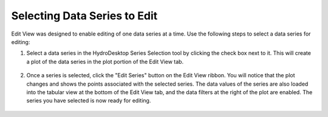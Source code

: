 .. index:: Selecting DataSeries to Edit

Selecting Data Series to Edit
=====================================================
  
Edit View was designed to enable editing of one data series at a time.  Use the following steps to select a data series for editing:

1. Select a data series in the HydroDesktop Series Selection tool by clicking the check box next to it.  This will create a plot of the data series in the plot portion of the Edit View tab.

.. figure:: ./images/Edit_image001.png
  :align: center 

2. Once a series is selected, click the "Edit Series" button on the Edit View ribbon.  You will notice that the plot changes and shows the points associated with the selected series.  The data values of the series are also loaded into the tabular view at the bottom of the Edit View tab, and the data filters at the right of the plot are enabled.  The series you have selected is now ready for editing.

.. figure:: ./images/Edit_image002.png
  :align: center 